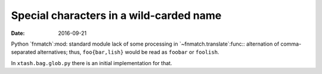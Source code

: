 Special characters in a wild-carded name
~~~~~~~~~~~~~~~~~~~~~~~~~~~~~~~~~~~~~~~~

:date: 2016-09-21

Python `fnmatch`:mod: standard module lack of some processing in
`~fnmatch.translate`:func:\: alternation of comma-separated alternatives;
thus, ``foo{bar,lish}`` would be read as ``foobar`` or ``foolish``.

In ``xtash.bag.glob.py`` there is an initial implementation for that.
